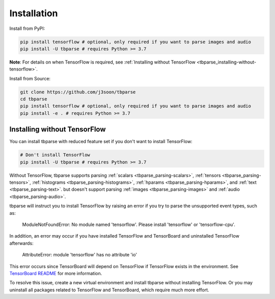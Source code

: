 .. _tbparse_installation:

===================================
Installation
===================================

.. highlight:: sh

Install from PyPI:

.. code-block:: bash

   pip install tensorflow # optional, only required if you want to parse images and audio
   pip install -U tbparse # requires Python >= 3.7

**Note**: For details on when TensorFlow is required, see :ref:`Installing without TensorFlow <tbparse_installing-without-tensorflow>`.

Install from Source:

.. code-block:: bash

   git clone https://github.com/j3soon/tbparse
   cd tbparse
   pip install tensorflow # optional, only required if you want to parse images and audio
   pip install -e . # requires Python >= 3.7

.. _tbparse_installing-without-tensorflow:

Installing without TensorFlow
===================================

You can install tbparse with reduced feature set if you don't want to install TensorFlow:

.. code-block:: bash

   # Don't install TensorFlow
   pip install -U tbparse # requires Python >= 3.7

Without TensorFlow, tbparse supports parsing
:ref:`scalars <tbparse_parsing-scalars>`,
:ref:`tensors <tbparse_parsing-tensors>`,
:ref:`histograms <tbparse_parsing-histograms>`,
:ref:`hparams <tbparse_parsing-hparams>`, and
:ref:`text <tbparse_parsing-text>`.
but doesn't support parsing
:ref:`images <tbparse_parsing-images>` and
:ref:`audio <tbparse_parsing-audio>`.

tbparse will instruct you to install TensorFlow by raising an error if you try to parse the unsupported event types, such as:

   ModuleNotFoundError: No module named 'tensorflow'. Please install 'tensorflow' or 'tensorflow-cpu'.

In addition, an error may occur if you have installed TensorFlow and TensorBoard and uninstalled TensorFlow afterwards:

   AttributeError: module 'tensorflow' has no attribute 'io'

This error occurs since TensorBoard will depend on TensorFlow if TensorFlow exists in the environment.
See `TensorBoard README <https://github.com/tensorflow/tensorboard#can-i-run-tensorboard-without-a-tensorflow-installation>`_
for more information.

To resolve this issue, create a new virtual environment and install tbparse without installing TensorFlow.
Or you may uninstall all packages related to TensorFlow and TensorBoard, which require much more effort.
